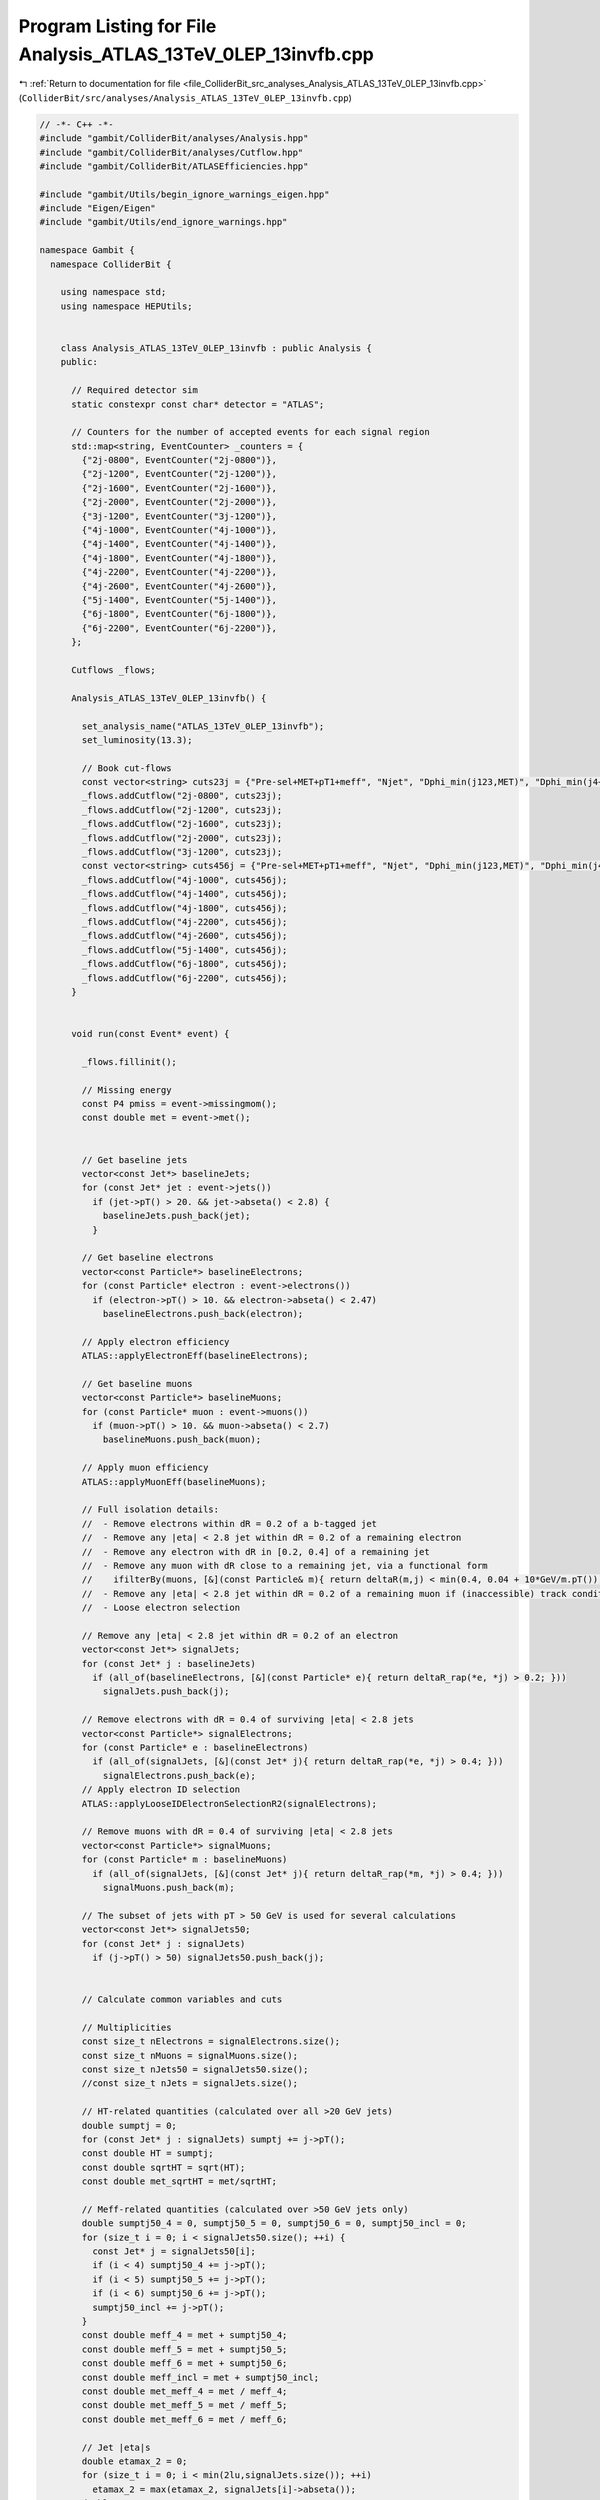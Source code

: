 
.. _program_listing_file_ColliderBit_src_analyses_Analysis_ATLAS_13TeV_0LEP_13invfb.cpp:

Program Listing for File Analysis_ATLAS_13TeV_0LEP_13invfb.cpp
==============================================================

|exhale_lsh| :ref:`Return to documentation for file <file_ColliderBit_src_analyses_Analysis_ATLAS_13TeV_0LEP_13invfb.cpp>` (``ColliderBit/src/analyses/Analysis_ATLAS_13TeV_0LEP_13invfb.cpp``)

.. |exhale_lsh| unicode:: U+021B0 .. UPWARDS ARROW WITH TIP LEFTWARDS

.. code-block:: cpp

   // -*- C++ -*-
   #include "gambit/ColliderBit/analyses/Analysis.hpp"
   #include "gambit/ColliderBit/analyses/Cutflow.hpp"
   #include "gambit/ColliderBit/ATLASEfficiencies.hpp"
   
   #include "gambit/Utils/begin_ignore_warnings_eigen.hpp"
   #include "Eigen/Eigen"
   #include "gambit/Utils/end_ignore_warnings.hpp"
   
   namespace Gambit {
     namespace ColliderBit {
   
       using namespace std;
       using namespace HEPUtils;
   
   
       class Analysis_ATLAS_13TeV_0LEP_13invfb : public Analysis {
       public:
   
         // Required detector sim
         static constexpr const char* detector = "ATLAS";
   
         // Counters for the number of accepted events for each signal region
         std::map<string, EventCounter> _counters = {
           {"2j-0800", EventCounter("2j-0800")},
           {"2j-1200", EventCounter("2j-1200")},
           {"2j-1600", EventCounter("2j-1600")},
           {"2j-2000", EventCounter("2j-2000")},
           {"3j-1200", EventCounter("3j-1200")},
           {"4j-1000", EventCounter("4j-1000")},
           {"4j-1400", EventCounter("4j-1400")},
           {"4j-1800", EventCounter("4j-1800")},
           {"4j-2200", EventCounter("4j-2200")},
           {"4j-2600", EventCounter("4j-2600")},
           {"5j-1400", EventCounter("5j-1400")},
           {"6j-1800", EventCounter("6j-1800")},
           {"6j-2200", EventCounter("6j-2200")},
         };
   
         Cutflows _flows;
   
         Analysis_ATLAS_13TeV_0LEP_13invfb() {
   
           set_analysis_name("ATLAS_13TeV_0LEP_13invfb");
           set_luminosity(13.3);
   
           // Book cut-flows
           const vector<string> cuts23j = {"Pre-sel+MET+pT1+meff", "Njet", "Dphi_min(j123,MET)", "Dphi_min(j4+,MET)", "pT2", "eta_j12", "MET/sqrtHT", "m_eff(incl)"};
           _flows.addCutflow("2j-0800", cuts23j);
           _flows.addCutflow("2j-1200", cuts23j);
           _flows.addCutflow("2j-1600", cuts23j);
           _flows.addCutflow("2j-2000", cuts23j);
           _flows.addCutflow("3j-1200", cuts23j);
           const vector<string> cuts456j = {"Pre-sel+MET+pT1+meff", "Njet", "Dphi_min(j123,MET)", "Dphi_min(j4+,MET)", "pT4", "eta_j1234", "Aplanarity", "MET/m_eff(Nj)", "m_eff(incl)"};
           _flows.addCutflow("4j-1000", cuts456j);
           _flows.addCutflow("4j-1400", cuts456j);
           _flows.addCutflow("4j-1800", cuts456j);
           _flows.addCutflow("4j-2200", cuts456j);
           _flows.addCutflow("4j-2600", cuts456j);
           _flows.addCutflow("5j-1400", cuts456j);
           _flows.addCutflow("6j-1800", cuts456j);
           _flows.addCutflow("6j-2200", cuts456j);
         }
   
   
         void run(const Event* event) {
   
           _flows.fillinit();
   
           // Missing energy
           const P4 pmiss = event->missingmom();
           const double met = event->met();
   
   
           // Get baseline jets
           vector<const Jet*> baselineJets;
           for (const Jet* jet : event->jets())
             if (jet->pT() > 20. && jet->abseta() < 2.8) {
               baselineJets.push_back(jet);
             }
   
           // Get baseline electrons
           vector<const Particle*> baselineElectrons;
           for (const Particle* electron : event->electrons())
             if (electron->pT() > 10. && electron->abseta() < 2.47)
               baselineElectrons.push_back(electron);
   
           // Apply electron efficiency
           ATLAS::applyElectronEff(baselineElectrons);
   
           // Get baseline muons
           vector<const Particle*> baselineMuons;
           for (const Particle* muon : event->muons())
             if (muon->pT() > 10. && muon->abseta() < 2.7)
               baselineMuons.push_back(muon);
   
           // Apply muon efficiency
           ATLAS::applyMuonEff(baselineMuons);
   
           // Full isolation details:
           //  - Remove electrons within dR = 0.2 of a b-tagged jet
           //  - Remove any |eta| < 2.8 jet within dR = 0.2 of a remaining electron
           //  - Remove any electron with dR in [0.2, 0.4] of a remaining jet
           //  - Remove any muon with dR close to a remaining jet, via a functional form
           //    ifilterBy(muons, [&](const Particle& m){ return deltaR(m,j) < min(0.4, 0.04 + 10*GeV/m.pT()); });
           //  - Remove any |eta| < 2.8 jet within dR = 0.2 of a remaining muon if (inaccessible) track conditions are met... hmm
           //  - Loose electron selection
   
           // Remove any |eta| < 2.8 jet within dR = 0.2 of an electron
           vector<const Jet*> signalJets;
           for (const Jet* j : baselineJets)
             if (all_of(baselineElectrons, [&](const Particle* e){ return deltaR_rap(*e, *j) > 0.2; }))
               signalJets.push_back(j);
   
           // Remove electrons with dR = 0.4 of surviving |eta| < 2.8 jets
           vector<const Particle*> signalElectrons;
           for (const Particle* e : baselineElectrons)
             if (all_of(signalJets, [&](const Jet* j){ return deltaR_rap(*e, *j) > 0.4; }))
               signalElectrons.push_back(e);
           // Apply electron ID selection
           ATLAS::applyLooseIDElectronSelectionR2(signalElectrons);
   
           // Remove muons with dR = 0.4 of surviving |eta| < 2.8 jets
           vector<const Particle*> signalMuons;
           for (const Particle* m : baselineMuons)
             if (all_of(signalJets, [&](const Jet* j){ return deltaR_rap(*m, *j) > 0.4; }))
               signalMuons.push_back(m);
   
           // The subset of jets with pT > 50 GeV is used for several calculations
           vector<const Jet*> signalJets50;
           for (const Jet* j : signalJets)
             if (j->pT() > 50) signalJets50.push_back(j);
   
   
           // Calculate common variables and cuts
   
           // Multiplicities
           const size_t nElectrons = signalElectrons.size();
           const size_t nMuons = signalMuons.size();
           const size_t nJets50 = signalJets50.size();
           //const size_t nJets = signalJets.size();
   
           // HT-related quantities (calculated over all >20 GeV jets)
           double sumptj = 0;
           for (const Jet* j : signalJets) sumptj += j->pT();
           const double HT = sumptj;
           const double sqrtHT = sqrt(HT);
           const double met_sqrtHT = met/sqrtHT;
   
           // Meff-related quantities (calculated over >50 GeV jets only)
           double sumptj50_4 = 0, sumptj50_5 = 0, sumptj50_6 = 0, sumptj50_incl = 0;
           for (size_t i = 0; i < signalJets50.size(); ++i) {
             const Jet* j = signalJets50[i];
             if (i < 4) sumptj50_4 += j->pT();
             if (i < 5) sumptj50_5 += j->pT();
             if (i < 6) sumptj50_6 += j->pT();
             sumptj50_incl += j->pT();
           }
           const double meff_4 = met + sumptj50_4;
           const double meff_5 = met + sumptj50_5;
           const double meff_6 = met + sumptj50_6;
           const double meff_incl = met + sumptj50_incl;
           const double met_meff_4 = met / meff_4;
           const double met_meff_5 = met / meff_5;
           const double met_meff_6 = met / meff_6;
   
           // Jet |eta|s
           double etamax_2 = 0;
           for (size_t i = 0; i < min(2lu,signalJets.size()); ++i)
             etamax_2 = max(etamax_2, signalJets[i]->abseta());
           double etamax_4 = etamax_2;
           for (size_t i = 2; i < min(4lu,signalJets.size()); ++i)
             etamax_4 = max(etamax_4, signalJets[i]->abseta());
           double etamax_6 = etamax_4;
           for (size_t i = 4; i < min(6lu,signalJets.size()); ++i)
             etamax_6 = max(etamax_6, signalJets[i]->abseta());
   
           // Jet--MET dphis
           double dphimin_123 = DBL_MAX, dphimin_more = DBL_MAX;
           for (size_t i = 0; i < min(3lu,signalJets50.size()); ++i)
             dphimin_123 = min(dphimin_123, acos(cos(signalJets50[i]->phi() - pmiss.phi())));
           for (size_t i = 3; i < signalJets50.size(); ++i)
             dphimin_more = min(dphimin_more, acos(cos(signalJets50[i]->phi() - pmiss.phi())));
   
           // Jet aplanarity (on 50 GeV jets only, cf. INT note)
           Eigen::Matrix3d momtensor = Eigen::Matrix3d::Zero();
           double norm = 0;
           for (const Jet* jet : signalJets50) {
             const P4& p4 = jet->mom();
             norm += p4.p2();
             for (size_t i = 0; i < 3; ++i) {
               const double pi = (i == 0) ? p4.px() : (i == 1) ? p4.py() : p4.pz();
               for (size_t j = 0; j < 3; ++j) {
                 const double pj = (j == 0) ? p4.px() : (j == 1) ? p4.py() : p4.pz();
                 momtensor(i,j) += pi*pj;
               }
             }
           }
           momtensor /= norm;
           const double mineigenvalue = momtensor.eigenvalues().real().minCoeff();
           const double aplanarity = 1.5 * mineigenvalue;
   
   
           // Fill signal regions
   
           const bool leptonCut = (nElectrons == 0 && nMuons == 0);
           const bool metCut = (met > 250.);
           if (nJets50 >= 2 && leptonCut && metCut) {
             _flows.fill(0);
   
             // 2 jet regions
             if (dphimin_123 > 0.8 && dphimin_more > 0.4) {
               if (signalJets[1]->pT() > 200 && etamax_2 < 0.8) { //< implicit pT[0] cut
                 if (met_sqrtHT > 14 && meff_incl >  800) _counters.at("2j-0800").add_event(event);
               }
               if (signalJets[1]->pT() > 250 && etamax_2 < 1.2) { //< implicit pT[0] cut
                 if (met_sqrtHT > 16 && meff_incl > 1200) _counters.at("2j-1200").add_event(event);
                 if (met_sqrtHT > 18 && meff_incl > 1600) _counters.at("2j-1600").add_event(event);
                 if (met_sqrtHT > 20 && meff_incl > 2000) _counters.at("2j-2000").add_event(event);
               }
             }
   
             // 3 jet region
             if (nJets50 >= 3 && dphimin_123 > 0.4 && dphimin_more > 0.2) {
               if (signalJets[0]->pT() > 600 && signalJets[2]->pT() > 50) { //< implicit pT[1] cut
                 if (met_sqrtHT > 16 && meff_incl > 1200) _counters.at("3j-1200").add_event(event);
               }
             }
   
             // 4 jet regions (note implicit pT[1,2] cuts)
             if (nJets50 >= 4 && dphimin_123 > 0.4 && dphimin_more > 0.4 && signalJets[0]->pT() > 200 && aplanarity > 0.04) {
               if (signalJets[3]->pT() > 100 && etamax_4 < 1.2 && met_meff_4 > 0.25 && meff_incl > 1000) _counters.at("4j-1000").add_event(event);
               if (signalJets[3]->pT() > 100 && etamax_4 < 2.0 && met_meff_4 > 0.25 && meff_incl > 1400) _counters.at("4j-1400").add_event(event);
               if (signalJets[3]->pT() > 100 && etamax_4 < 2.0 && met_meff_4 > 0.20 && meff_incl > 1800) _counters.at("4j-1800").add_event(event);
               if (signalJets[3]->pT() > 150 && etamax_4 < 2.0 && met_meff_4 > 0.20 && meff_incl > 2200) _counters.at("4j-2200").add_event(event);
               if (signalJets[3]->pT() > 150 &&                   met_meff_4 > 0.20 && meff_incl > 2600) _counters.at("4j-2600").add_event(event);
             }
   
             // 5 jet region (note implicit pT[1,2,3] cuts)
             if (nJets50 >= 5 && dphimin_123 > 0.4 && dphimin_more > 0.2 && signalJets[0]->pT() > 500) {
               if (signalJets[4]->pT() > 50 && met_meff_5 > 0.3 && meff_incl > 1400) _counters.at("5j-1400").add_event(event);
             }
   
             // 6 jet regions (note implicit pT[1,2,3,4] cuts)
             if (nJets50 >= 6 && dphimin_123 > 0.4 && dphimin_more > 0.2 && signalJets[0]->pT() > 200 && aplanarity > 0.08) {
               if (signalJets[5]->pT() >  50 && etamax_6 < 2.0 && met_meff_6 > 0.20 && meff_incl > 1800) _counters.at("6j-1800").add_event(event);
               if (signalJets[5]->pT() > 100 &&                   met_meff_6 > 0.15 && meff_incl > 2200) _counters.at("6j-2200").add_event(event);
             }
   
             // Cutflows
             if (nJets50 >= 2) _flows["2j-0800"].filltail({true, dphimin_123 > 0.8, dphimin_more > 0.4, signalJets[1]->pT() > 200, etamax_2 < 0.8, met_sqrtHT > 14*sqrt(GeV), meff_incl >  800});
             if (nJets50 >= 2) _flows["2j-1200"].filltail({true, dphimin_123 > 0.8, dphimin_more > 0.4, signalJets[1]->pT() > 250, etamax_2 < 1.2, met_sqrtHT > 16*sqrt(GeV), meff_incl > 1200});
             if (nJets50 >= 2) _flows["2j-1600"].filltail({true, dphimin_123 > 0.8, dphimin_more > 0.4, signalJets[1]->pT() > 250, etamax_2 < 1.2, met_sqrtHT > 18*sqrt(GeV), meff_incl > 1600});
             if (nJets50 >= 2) _flows["2j-2000"].filltail({true, dphimin_123 > 0.8, dphimin_more > 0.4, signalJets[1]->pT() > 250, etamax_2 < 1.2, met_sqrtHT > 20*sqrt(GeV), meff_incl > 2000});
             if (nJets50 >= 3) _flows["3j-1200"].filltail({nJets50 >= 3, dphimin_123 > 0.4, dphimin_more > 0.2, signalJets[0]->pT() > 600 && signalJets[2]->pT() > 50, true, met_sqrtHT > 16*sqrt(GeV), meff_incl > 1200});
             if (nJets50 >= 4) _flows["4j-1000"].filltail({nJets50 >= 4, dphimin_123 > 0.4, dphimin_more > 0.4, signalJets[0]->pT() > 200 && signalJets[3]->pT() > 100, etamax_4 < 1.2, aplanarity > 0.04, met_meff_4 > 0.25*sqrt(GeV), meff_incl > 1000});
             if (nJets50 >= 4) _flows["4j-1400"].filltail({nJets50 >= 4, dphimin_123 > 0.4, dphimin_more > 0.4, signalJets[0]->pT() > 200 && signalJets[3]->pT() > 100, etamax_4 < 2.0, aplanarity > 0.04, met_meff_4 > 0.25*sqrt(GeV), meff_incl > 1400});
             if (nJets50 >= 4) _flows["4j-1800"].filltail({nJets50 >= 4, dphimin_123 > 0.4, dphimin_more > 0.4, signalJets[0]->pT() > 200 && signalJets[3]->pT() > 100, etamax_4 < 2.0, aplanarity > 0.04, met_meff_4 > 0.20*sqrt(GeV), meff_incl > 1800});
             if (nJets50 >= 4) _flows["4j-2200"].filltail({nJets50 >= 4, dphimin_123 > 0.4, dphimin_more > 0.4, signalJets[0]->pT() > 200 && signalJets[3]->pT() > 150, etamax_4 < 2.0, aplanarity > 0.04, met_meff_4 > 0.20*sqrt(GeV), meff_incl > 2200});
             if (nJets50 >= 4) _flows["4j-2600"].filltail({nJets50 >= 4, dphimin_123 > 0.4, dphimin_more > 0.4, signalJets[0]->pT() > 200 && signalJets[3]->pT() > 150, true,           aplanarity > 0.04, met_meff_4 > 0.20*sqrt(GeV), meff_incl > 2600});
             if (nJets50 >= 5) _flows["5j-1400"].filltail({nJets50 >= 5, dphimin_123 > 0.4, dphimin_more > 0.2, signalJets[0]->pT() > 500 && signalJets[4]->pT() > 50, true, true, met_meff_5 > 0.3*sqrt(GeV), meff_incl > 1400});
             if (nJets50 >= 6) _flows["6j-1800"].filltail({nJets50 >= 6, dphimin_123 > 0.4, dphimin_more > 0.2, signalJets[0]->pT() > 200 && signalJets[5]->pT() > 50, etamax_6 < 2.0, aplanarity > 0.08, met_meff_6 > 0.20*sqrt(GeV), meff_incl > 1800});
             if (nJets50 >= 6) _flows["6j-2200"].filltail({nJets50 >= 6, dphimin_123 > 0.4, dphimin_more > 0.2, signalJets[0]->pT() > 200 && signalJets[5]->pT() > 100, true,           aplanarity > 0.08, met_meff_6 > 0.15*sqrt(GeV), meff_incl > 2200});
   
           }
         }
   
         void combine(const Analysis* other)
         {
           const Analysis_ATLAS_13TeV_0LEP_13invfb* specificOther = dynamic_cast<const Analysis_ATLAS_13TeV_0LEP_13invfb*>(other);
           for (auto& pair : _counters) { pair.second += specificOther->_counters.at(pair.first); }
         }
   
   
         void collect_results() {
           add_result(SignalRegionData(_counters.at("2j-0800"), 650, {610., 50.}));
           add_result(SignalRegionData(_counters.at("2j-1200"), 270, {297., 29.}));
           add_result(SignalRegionData(_counters.at("2j-1600"),  96, {121., 13.}));
           add_result(SignalRegionData(_counters.at("2j-2000"),  29, { 42.,  6.}));
           add_result(SignalRegionData(_counters.at("3j-1200"), 363, {355., 33.}));
           add_result(SignalRegionData(_counters.at("4j-1000"),  97, { 84.,  7.}));
           add_result(SignalRegionData(_counters.at("4j-1400"),  71, { 66.,  8.}));
           add_result(SignalRegionData(_counters.at("4j-1800"),  37, { 27.,  3.2}));
           add_result(SignalRegionData(_counters.at("4j-2200"),  10, {  4.8, 1.1}));
           add_result(SignalRegionData(_counters.at("4j-2600"),   3, {  2.7, 0.6}));
           add_result(SignalRegionData(_counters.at("5j-1400"),  64, { 68.,  9.}));
           add_result(SignalRegionData(_counters.at("6j-1800"),  10, {  5.5, 1.0}));
           add_result(SignalRegionData(_counters.at("6j-2200"),   1, {  0.82,0.35}));
   
           // const double sf = 13.3*crossSection()/femtobarn/sumOfWeights();
           // _flows.scale(sf);
           // cout << "CUTFLOWS:\n\n" << _flows << endl;
         }
   
   
       protected:
         void analysis_specific_reset() {
           for (auto& pair : _counters) { pair.second.reset(); }
         }
   
       };
   
   
       // Factory fn
       DEFINE_ANALYSIS_FACTORY(ATLAS_13TeV_0LEP_13invfb)
   
   
     }
   }
